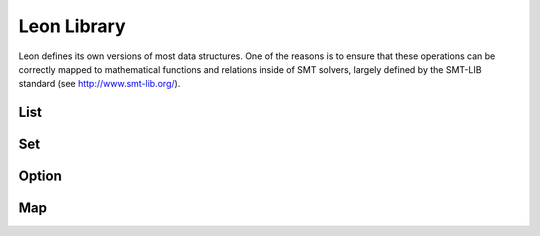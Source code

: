 .. _library:

Leon Library
============

Leon defines its own versions of most data structures. One of the reasons is to ensure that these operations can be correctly mapped to mathematical functions and relations inside of SMT solvers, largely defined by the SMT-LIB standard (see http://www.smt-lib.org/).

List
^^^^

Set
^^^

Option
^^^^^^

Map
^^^


